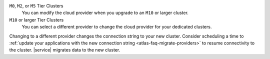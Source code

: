 ``M0``, ``M2``, or ``M5`` Tier Clusters
  You can modify the cloud provider when you upgrade to an ``M10`` or larger cluster.

``M10`` or larger Tier Clusters
  You can select a different provider to change the cloud provider for your dedicated clusters.

Changing to a different provider changes the connection string to your
new cluster. Consider scheduling a time to
:ref:`update your applications with the new connection string <atlas-faq-migrate-providers>`
to resume connectivity to the cluster. |service| migrates data to the
new cluster.
